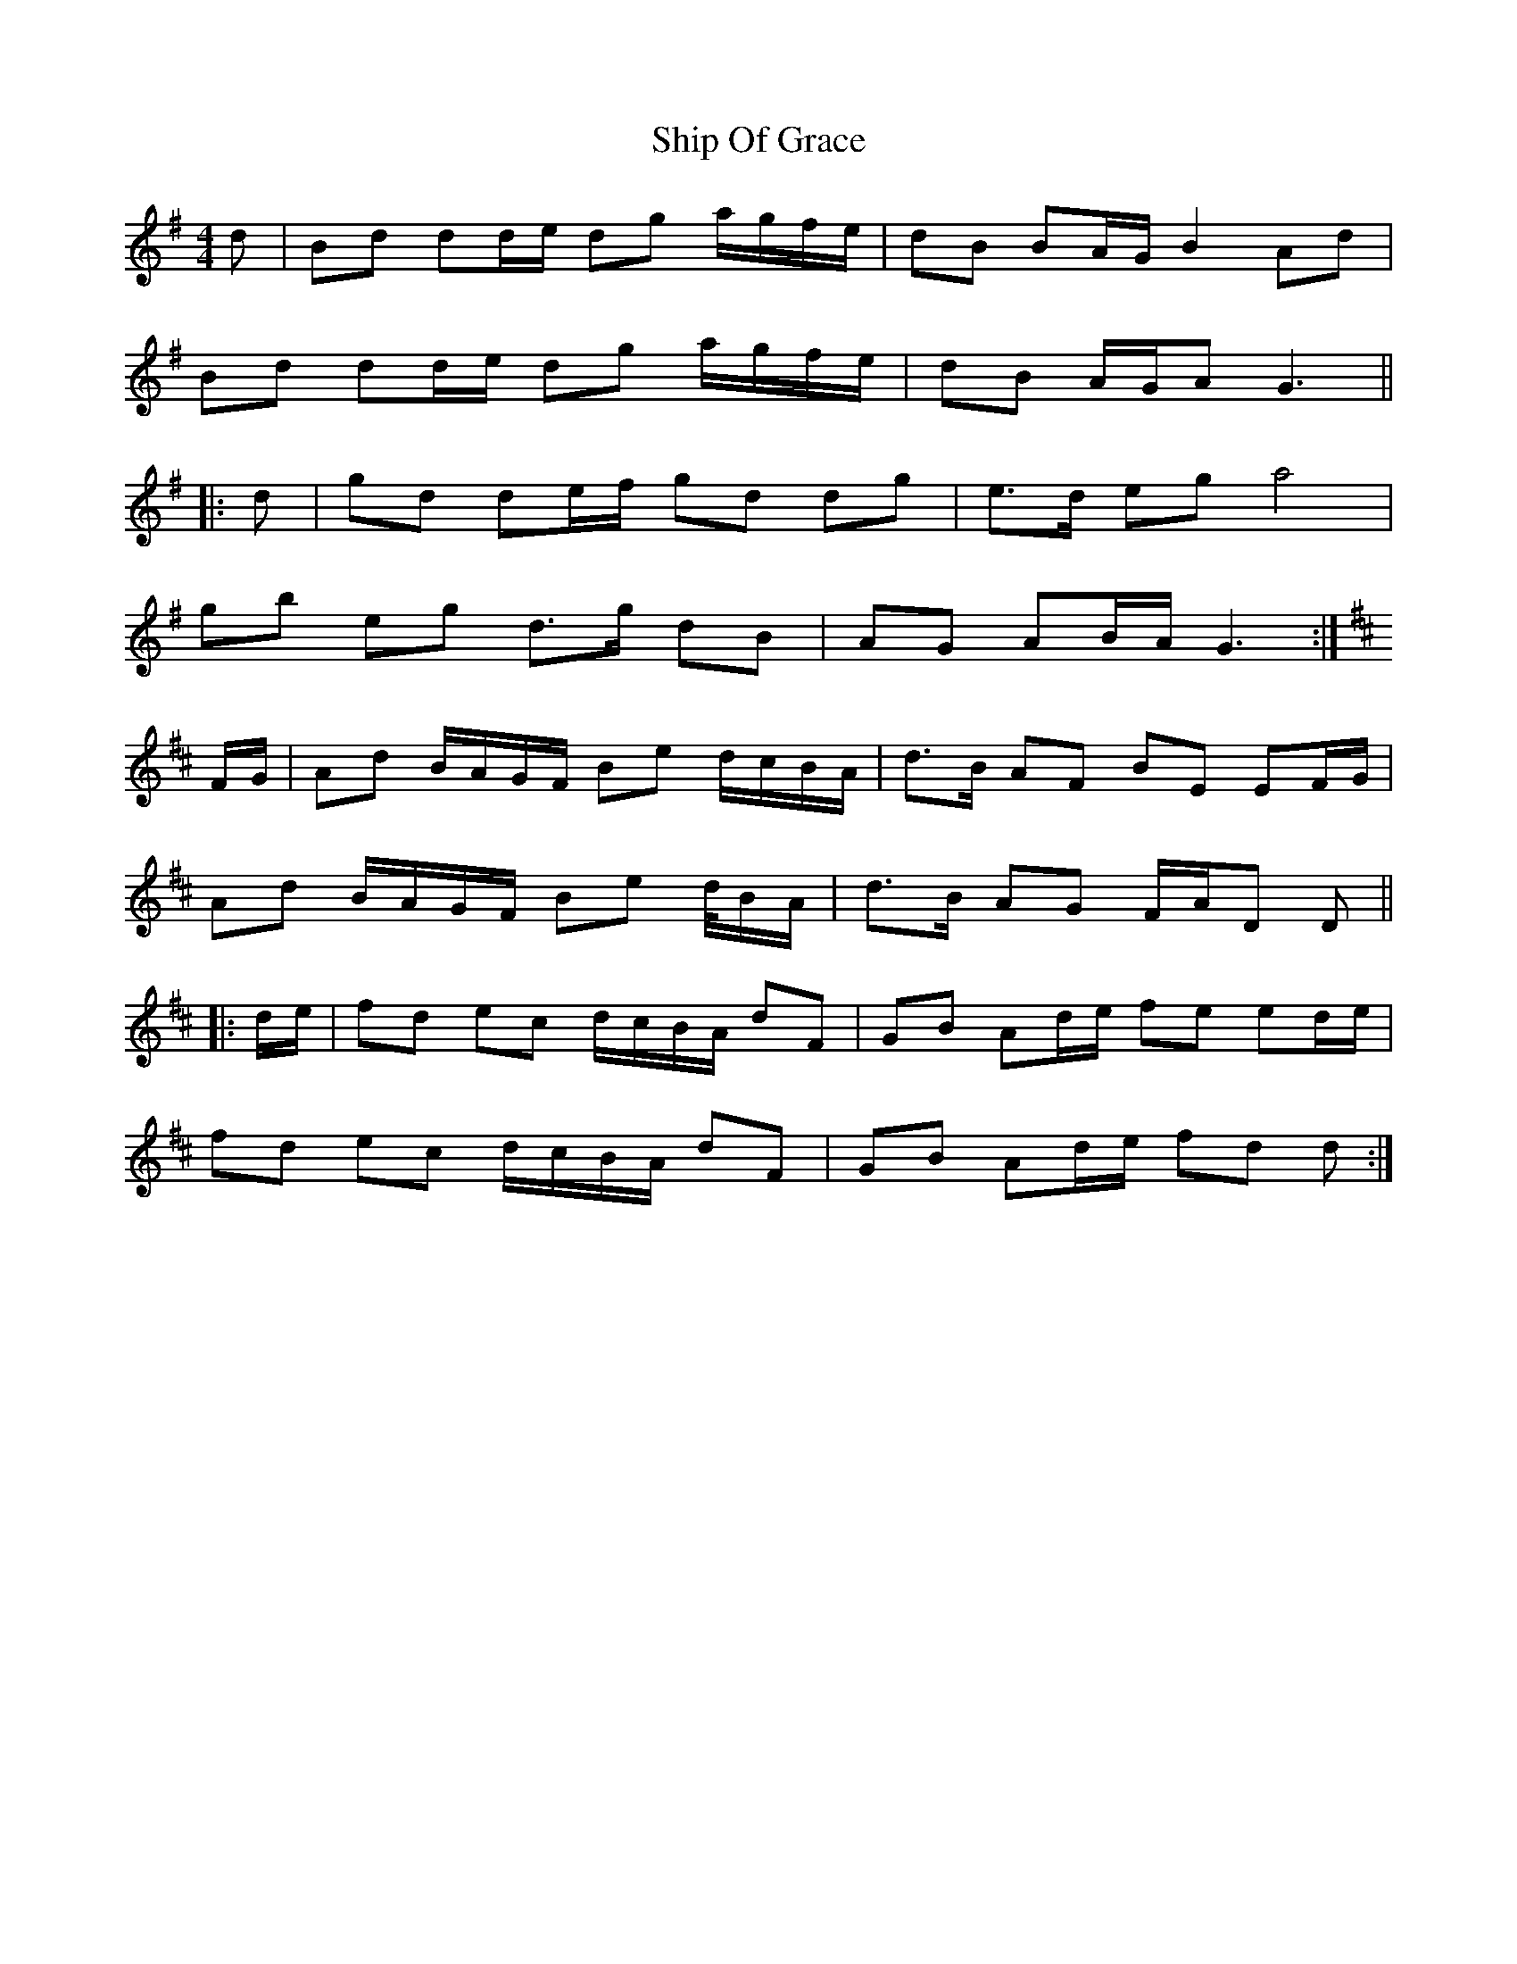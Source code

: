 X: 36837
T: Ship Of Grace
R: strathspey
M: 4/4
K: Gmajor
d|Bd dd/e/ dg a/g/f/e/|dB BA/G/ B2Ad|
Bd dd/e/ dg a/g/f/e/|dB A/G/A G3||
|:d|gd de/f/ gd dg|e>d eg a4|
gb eg d>g dB|AG AB/A/ G3:|
K:Dmaj
F/G/|Ad B/A/G/F/ Be d/c/B/A/|d>B AF BE EF/G/|
Ad B/A/G/F/ Be d//B/A/|d>B AG F/A/D D||
|:d/e/|fd ec d/c/B/A/ dF|GB Ad/e/ fe ed/e/|
fd ec d/c/B/A/ dF|GB Ad/e/ fd d:|

